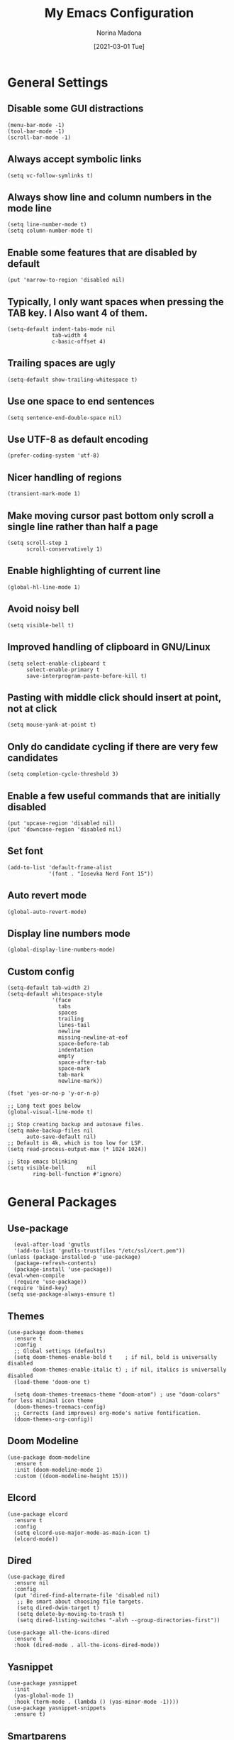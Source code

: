 #+TITLE: My Emacs Configuration
#+AUTHOR: Norina Madona
#+EMAIL: ludovicopiero@pm.me
#+DATE: [2021-03-01 Tue]
#+OPTIONS: toc:nil num:nil

* General Settings
** Disable some GUI distractions
#+BEGIN_SRC elisp
  (menu-bar-mode -1)
  (tool-bar-mode -1)
  (scroll-bar-mode -1)
#+END_SRC
** Always accept symbolic links
#+BEGIN_SRC elisp
  (setq vc-follow-symlinks t)
#+END_SRC
** Always show line and column numbers in the mode line
#+BEGIN_SRC elisp
  (setq line-number-mode t)
  (setq column-number-mode t)
#+END_SRC
** Enable some features that are disabled by default
#+BEGIN_SRC elisp
  (put 'narrow-to-region 'disabled nil)
#+END_SRC
** Typically, I only want spaces when pressing the TAB key. I Also want 4 of them.
#+BEGIN_SRC elisp
  (setq-default indent-tabs-mode nil
                tab-width 4
                c-basic-offset 4)
#+END_SRC
** Trailing spaces are ugly
#+BEGIN_SRC elisp
  (setq-default show-trailing-whitespace t)
#+END_SRC
** Use one space to end sentences
#+BEGIN_SRC elisp
  (setq sentence-end-double-space nil)
#+END_SRC
** Use UTF-8 as default encoding
#+BEGIN_SRC elisp
  (prefer-coding-system 'utf-8)
#+END_SRC
** Nicer handling of regions
#+BEGIN_SRC elisp
  (transient-mark-mode 1)
#+END_SRC
** Make moving cursor past bottom only scroll a single line rather than half a page
#+BEGIN_SRC elisp
  (setq scroll-step 1
        scroll-conservatively 1)
#+END_SRC
** Enable highlighting of current line
#+BEGIN_SRC elisp
  (global-hl-line-mode 1)
#+END_SRC
** Avoid noisy bell
#+BEGIN_SRC elisp
  (setq visible-bell t)
#+END_SRC
** Improved handling of clipboard in GNU/Linux
#+BEGIN_SRC elisp
  (setq select-enable-clipboard t
        select-enable-primary t
        save-interprogram-paste-before-kill t)
#+END_SRC
** Pasting with middle click should insert at point, not at click
#+BEGIN_SRC elisp
  (setq mouse-yank-at-point t)
#+END_SRC
** Only do candidate cycling if there are very few candidates
#+BEGIN_SRC elisp
  (setq completion-cycle-threshold 3)
#+END_SRC
** Enable a few useful commands that are initially disabled
#+BEGIN_SRC elisp
  (put 'upcase-region 'disabled nil)
  (put 'downcase-region 'disabled nil)
#+END_SRC
** Set font
#+BEGIN_SRC elisp
  (add-to-list 'default-frame-alist
               '(font . "Iosevka Nerd Font 15"))
#+END_SRC
** Auto revert mode
#+BEGIN_SRC elisp
  (global-auto-revert-mode)
#+END_SRC
** Display line numbers mode
#+BEGIN_SRC elisp
  (global-display-line-numbers-mode)
#+END_SRC
** Custom config
#+BEGIN_SRC elisp
    (setq-default tab-width 2)
    (setq-default whitespace-style
                  '(face
                    tabs
                    spaces
                    trailing
                    lines-tail
                    newline
                    missing-newline-at-eof
                    space-before-tab
                    indentation
                    empty
                    space-after-tab
                    space-mark
                    tab-mark
                    newline-mark))

    (fset 'yes-or-no-p 'y-or-n-p)

    ;; Long text goes below
    (global-visual-line-mode t)

    ;; Stop creating backup and autosave files.
    (setq make-backup-files nil
          auto-save-default nil)
    ;; Default is 4k, which is too low for LSP.
    (setq read-process-output-max (* 1024 1024))

    ;; Stop emacs blinking
    (setq visible-bell       nil
            ring-bell-function #'ignore)
#+END_SRC

* General Packages
** Use-package
#+BEGIN_SRC elisp
  (eval-after-load 'gnutls
  '(add-to-list 'gnutls-trustfiles "/etc/ssl/cert.pem"))
(unless (package-installed-p 'use-package)
  (package-refresh-contents)
  (package-install 'use-package))
(eval-when-compile
  (require 'use-package))
(require 'bind-key)
(setq use-package-always-ensure t)
#+END_SRC
** Themes
#+BEGIN_SRC elisp
(use-package doom-themes
  :ensure t
  :config
  ;; Global settings (defaults)
  (setq doom-themes-enable-bold t    ; if nil, bold is universally disabled
        doom-themes-enable-italic t) ; if nil, italics is universally disabled
  (load-theme 'doom-one t)

  (setq doom-themes-treemacs-theme "doom-atom") ; use "doom-colors" for less minimal icon theme
  (doom-themes-treemacs-config)
  ;; Corrects (and improves) org-mode's native fontification.
  (doom-themes-org-config))
#+END_SRC
** Doom Modeline
#+BEGIN_SRC elisp
  (use-package doom-modeline
    :ensure t
    :init (doom-modeline-mode 1)
    :custom ((doom-modeline-height 15)))
#+END_SRC
** Elcord
#+BEGIN_SRC elisp
  (use-package elcord
    :ensure t
    :config
    (setq elcord-use-major-mode-as-main-icon t)
    (elcord-mode))
#+END_SRC
** Dired
#+BEGIN_SRC elisp
    (use-package dired
      :ensure nil
      :config
      (put 'dired-find-alternate-file 'disabled nil)
       ;; Be smart about choosing file targets.
       (setq dired-dwim-target t)
       (setq delete-by-moving-to-trash t)
       (setq dired-listing-switches "-alvh --group-directories-first"))

    (use-package all-the-icons-dired
      :ensure t
      :hook (dired-mode . all-the-icons-dired-mode))
#+END_SRC
** Yasnippet
#+BEGIN_SRC elisp
  (use-package yasnippet
    :init
    (yas-global-mode 1)
    :hook (term-mode . (lambda () (yas-minor-mode -1))))
  (use-package yasnippet-snippets
    :ensure t)
#+END_SRC

** Smartparens
#+BEGIN_SRC elisp
  (use-package smartparens
    :ensure t
    :bind ("C-M-f" . sp-forward-sexp)
          ("C-M-b" . sp-backward-sexp)
    :config
    (require 'smartparens-config)
    (smartparens-global-mode t)
    (show-smartparens-global-mode t))
#+END_SRC
** Vertico
#+BEGIN_SRC elisp
  (use-package vertico
    :init
    (vertico-mode)
    (setq vertico-count 8))
#+END_SRC
** Savehist
#+BEGIN_SRC elisp
  (use-package savehist
    :init
    (savehist-mode))
#+END_SRC
** Which Key
#+BEGIN_SRC elisp
  (use-package which-key
    :ensure t
    :config
    (which-key-mode))
#+END_SRC
** Company
#+BEGIN_SRC elisp
  (use-package company
    :init
    (setq company-idle-delay 0.0
          company-minimum-prefix-length 1
          lsp-idle-delay 0.1))
  ;;;;;;;;;;;;;;;;;;;;;;;;;;;;;;;;;;;;;;;;;;
  ;; (use-package company-yasnippet       ;;
  ;;   :straight t                        ;;
  ;;   :ensure t                          ;;
  ;;   :bind ("M-/" . company-yasnippet)) ;;
  ;;;;;;;;;;;;;;;;;;;;;;;;;;;;;;;;;;;;;;;;;;
#+END_SRC
** Magit
#+BEGIN_SRC elisp
    (use-package magit
      :ensure t
      :init (progn (bind-key "C-x g" 'magit-status)))
#+END_SRC
** Flycheck
#+BEGIN_SRC elisp
  (use-package flycheck
    :ensure t
    :init
    (global-flycheck-mode))
#+END_SRC
** Vterm
#+BEGIN_SRC elisp
  (use-package vterm
    :ensure t
    :bind ("C-c t" . vterm)
    ("C-c T" . vterm-other-window)
    :config
    (setq vterm-shell "fish"))

  ;; Automatically open vterm in bottom window
  (add-to-list 'display-buffer-alist
       '("\*vterm\*"
         (display-buffer-in-side-window)
         (window-height . 0.25)
         (side . bottom)
         (slot . 0)))
#+END_SRC
** Projectile
#+BEGIN_SRC elisp
  (use-package projectile
    :ensure t
    :config
    (projectile-mode +1)
    (define-key projectile-mode-map (kbd "C-c p") 'projectile-command-map))
#+END_SRC
** Multiple Cursors
#+BEGIN_SRC elisp
  (use-package multiple-cursors
    :bind (("C->" . mc/mark-next-like-this)
           ("C-<" . mc/mark-previous-like-this)
           ("C-c C-<" . mc/mark-all-like-this)))
#+END_SRC
** Copilot
#+BEGIN_SRC elisp
  (use-package copilot
  :straight (:host github :repo "zerolfx/copilot.el" :files ("dist" "*.el"))
  :ensure t
  :hook (prog-mode . copilot-mode)
  :bind (("C-c M-f" . copilot-complete)
         :map copilot-completion-map
         ("C-g" . 'copilot-clear-overlay)
         ("M-p" . 'copilot-previous-completion)
         ("M-n" . 'copilot-next-completion)
         ("C-<tab>" . 'copilot-accept-completion)
         ("M-f" . 'copilot-accept-completion-by-word)
         ("M-<return>" . 'copilot-accept-completion-by-line)))
#+END_SRC

* Org Mode
** Org
#+BEGIN_SRC elisp
  (use-package org
  :ensure t
  :config
    ;; Some general stuff.
    (setq org-reverse-note-order t
          org-use-fast-todo-selection t
          org-adapt-indentation nil
          org-hide-leading-stars t
          org-hide-emphasis-markers t
          org-ctrl-k-protect-subtree t
          org-pretty-entities t
          org-ellipsis "…")

    ;; Add some todo keywords.
    (setq org-todo-keywords
          '((sequence "TODO(t)"
                      "STARTED(s!)"
                      "WAITING(w@/!)"
                      "DELEGATED(@!)"
                      "|"
                      "DONE(d!)"
                      "CANCELED(c@!)")))
    )

#+END_SRC
** Org Modern
#+BEGIN_SRC elisp
  (use-package org-modern
    :ensure t
    :hook (org-mode . org-modern-mode))
#+END_SRC
** Org Roam
#+BEGIN_SRC elisp
  (use-package org-roam
    :ensure t
    :hook
    (after-init . org-roam-mode)
    :custom
    (org-roam-directory "~/org/roam")
    :bind (:map org-roam-mode-map
                (("C-c n l" . org-roam)
                 ("C-c n f" . org-roam-find-file)
                 ("C-c n g" . org-roam-graph)
                 ("C-c n i" . org-roam-insert)
                 ("C-c n I" . org-roam-insert-immediate)
                 ("C-c n t" . org-roam-dailies-today)
                 ("C-c n y" . org-roam-dailies-yesterday)
                 ("C-c n t" . org-roam-dailies-tomorrow)
                 ("C-c n j" . org-roam-dailies-goto-date)
                 ("C-c n c" . org-roam-capture)
                 ("C-c n r" . org-roam-refile)
                 ("C-c n b" . org-roam-switch-to-buffer)
                 ("C-c n a" . org-roam-alias-add)
                 ("C-c n d" . org-roam-diagnostics)
                 ("C-c n x" . org-roam-db-build-cache))))
#+END_SRC

* Programming
** LSP
#+BEGIN_SRC elisp
  (use-package lsp-mode
  :init
  ;; set prefix for lsp-command-keymap (few alternatives - "C-l", "C-c l")
  (setq lsp-keymap-prefix "C-c l")
  :hook (lsp-mode . lsp-enable-which-key-integration)
  :commands lsp lsp-deferred)
#+END_SRC
** LSP Ui
#+BEGIN_SRC elisp
  (use-package lsp-ui
    :ensure t
    :commands lsp-ui-mode
    :init
    (setq lsp-ui-doc-enable t
          lsp-ui-sideline-enable nil
          lsp-ui-sideline-ignore-duplicate t
          lsp-ui-peek-enable nil
          lsp-ui-doc-position 'at-point))
#+END_SRC

* Python
** Python Mode
#+BEGIN_SRC elisp
  (use-package python-mode
    :ensure t
    :mode ("\\.py\\'" . python-mode)
    :interpreter ("python" . python-mode)
    :config
    (setq python-shell-interpreter "python3"
          python-shell-interpreter-args "-i"))
#+END_SRC
** Python Black
#+BEGIN_SRC elisp
  (use-package python-black
    :ensure t
    :hook (python-mode . python-black-on-save-mode))
#+END_SRC
** Python LSP
#+BEGIN_SRC elisp
  (use-package lsp-python-ms
    :ensure t
    :hook (python-mode . lsp-deferred))
#+END_SRC

* Rust
** Rust Mode
#+BEGIN_SRC elisp
  (use-package rust-mode
    :ensure t
    :mode ("\\.rs\\'" . rust-mode)
    :hook (rust-mode . lsp-deferred)
    :config
    (setq rust-format-on-save t))
#+END_SRC
** Cargo
#+BEGIN_SRC elisp
  (use-package cargo
    :ensure t
    :hook (rust-mode . cargo-minor-mode))
#+END_SRC
** Rustic
#+BEGIN_SRC elisp
  (use-package rustic
    :ensure t
    :mode ("\\.rs\\'" . rustic-mode)
    :config
    (setq rustic-lsp-server 'rust-analyzer))
#+END_SRC

* C++
** C++ Mode
#+BEGIN_SRC elisp
  (use-package cc-mode
    :ensure t
    :mode ("\\.cpp\\'" . c++-mode)
    :hook (c++-mode . lsp-deferred)
    :config
    (setq c-default-style "linux"
          c-basic-offset 4))
#+END_SRC
